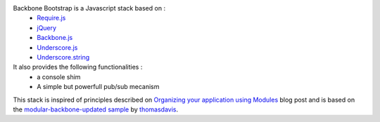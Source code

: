 Backbone Bootstrap is a Javascript stack based on :
 * `Require.js <http://requirejs.org/>`_
 * `jQuery <http://jquery.com/>`_
 * `Backbone.js <http://documentcloud.github.com/backbone/>`_
 * `Underscore.js <http://documentcloud.github.com/underscore/>`_
 * `Underscore.string <https://github.com/epeli/underscore.string/>`_

It also provides the following functionalities :
 * a console shim
 * A simple but powerfull pub/sub mecanism

This stack is inspired of principles described on `Organizing your application using Modules <http://backbonetutorials.com/organizing-backbone-using-modules/>`_ blog post and is based on the `modular-backbone-updated sample <https://github.com/thomasdavis/backbonetutorials/tree/gh-pages/examples/modular-backbone-updated>`_ by 
`thomasdavis <https://github.com/thomasdavis/>`_.